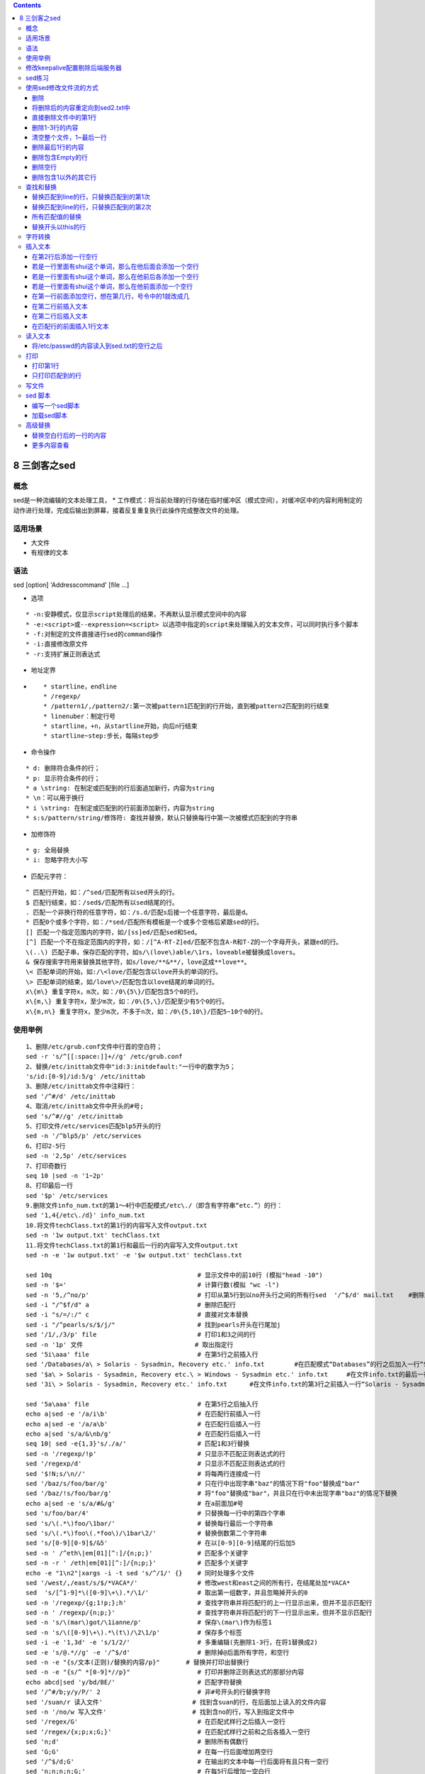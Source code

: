 .. contents::
   :depth: 3
..

8 三剑客之sed
=============

概念
----

sed是一种流编辑的文本处理工具， \*
工作模式：将当前处理的行存储在临时缓冲区（模式空间），对缓冲区中的内容利用制定的动作进行处理，完成后输出到屏幕，接着反复重复执行此操作完成整改文件的处理。

适用场景
--------

-  大文件
-  有规律的文本

语法
----

sed [option] 'Addresscommand' [file ...]

-  选项

::

        * -n:安静模式，仅显示script处理后的结果，不再默认显示模式空间中的内容
        * -e:<script>或--expression=<script> 以选项中指定的script来处理输入的文本文件，可以同时执行多个脚本
        * -f:对制定的文件直接进行sed的command操作
        * -i:直接修改原文件
        * -r:支持扩展正则表达式

-  地址定界
-  ::

       * startline，endline
       * /regexp/
       * /pattern1/,/pattern2/:第一次被pattern1匹配到的行开始，直到被pattern2匹配到的行结束
       * linenuber：制定行号
       * startline，+n，从startline开始，向后n行结束
       * startline~step:步长，每隔step步

-  命令操作

::

        * d: 删除符合条件的行；
        * p: 显示符合条件的行；
        * a \string: 在制定或匹配到的行后面追加新行，内容为string
        * \n：可以用于换行
        * i \string: 在制定或匹配到的行前面添加新行，内容为string
        * s:s/pattern/string/修饰符: 查找并替换，默认只替换每行中第一次被模式匹配到的字符串

-  加修饰符

::

        * g: 全局替换
        * i: 忽略字符大小写

-  匹配元字符：

::

    ^ 匹配行开始，如：/^sed/匹配所有以sed开头的行。
    $ 匹配行结束，如：/sed$/匹配所有以sed结尾的行。
    . 匹配一个非换行符的任意字符，如：/s.d/匹配s后接一个任意字符，最后是d。
    * 匹配0个或多个字符，如：/*sed/匹配所有模板是一个或多个空格后紧跟sed的行。
    [] 匹配一个指定范围内的字符，如/[ss]ed/匹配sed和Sed。
    [^] 匹配一个不在指定范围内的字符，如：/[^A-RT-Z]ed/匹配不包含A-R和T-Z的一个字母开头，紧跟ed的行。
    \(..\) 匹配子串，保存匹配的字符，如s/\(love\)able/\1rs，loveable被替换成lovers。
    & 保存搜索字符用来替换其他字符，如s/love/**&**/，love这成**love**。
    \< 匹配单词的开始，如:/\<love/匹配包含以love开头的单词的行。
    \> 匹配单词的结束，如/love\>/匹配包含以love结尾的单词的行。
    x\{m\} 重复字符x，m次，如：/0\{5\}/匹配包含5个0的行。
    x\{m,\} 重复字符x，至少m次，如：/0\{5,\}/匹配至少有5个0的行。
    x\{m,n\} 重复字符x，至少m次，不多于n次，如：/0\{5,10\}/匹配5~10个0的行。

使用举例
--------

::

    1、删除/etc/grub.conf文件中行首的空白符；
    sed -r 's/^[[:space:]]+//g' /etc/grub.conf
    2、替换/etc/inittab文件中"id:3:initdefault:"一行中的数字为5；
    's/id:[0-9]/id:5/g' /etc/inittab
    3、删除/etc/inittab文件中注释行：
    sed '/^#/d' /etc/inittab
    4、取消/etc/inittab文件中开头的#号;
    sed 's/^#//g' /etc/inittab
    5、打印文件/etc/services匹配blp5开头的行
    sed -n '/^blp5/p' /etc/services
    6、打印2-5行
    sed -n '2,5p' /etc/services
    7、打印奇数行
    seq 10 |sed -n '1~2p'
    8、打印最后一行
    sed '$p' /etc/services
    9.删除文件info_num.txt的第1～4行中匹配模式/etc\./（即含有字符串“etc.”）的行：
    sed '1,4{/etc\./d}' info_num.txt
    10.将文件techClass.txt的第1行的内容写入文件output.txt
    sed -n '1w output.txt' techClass.txt
    11.将文件techClass.txt的第1行和最后一行的内容写入文件output.txt
    sed -n -e '1w output.txt' -e '$w output.txt' techClass.txt

    sed 10q                                       # 显示文件中的前10行 (模拟"head -10")
    sed -n '$='                                   # 计算行数(模拟 "wc -l")
    sed -n '5,/^no/p'                             # 打印从第5行到以no开头行之间的所有行sed  '/^$/d' mail.txt    #删除空行                   
    sed -i "/^$f/d" a     　　                  　 # 删除匹配行
    sed -i "s/=/:/" c                             # 直接对文本替换
    sed -i "/^pearls/s/$/j/"                      # 找到pearls开头在行尾加j
    sed '/1/,/3/p' file                           # 打印1和3之间的行
    sed -n '1p' 文件                              # 取出指定行
    sed '5i\aaa' file                             # 在第5行之前插入行
    sed '/Databases/a\ > Solaris - Sysadmin, Recovery etc.' info.txt        #在匹配模式“Databases”的行之后加入一行“Solaris-Sysadmin, Recovery etc.”
    sed '$a\ > Solaris - Sysadmin, Recovery etc.\ > Windows - Sysadmin etc.' info.txt     #在文件info.txt的最后一行之后添加两行内容
    sed '3i\ > Solaris - Sysadmin, Recovery etc.' info.txt      #在文件info.txt的第3行之前插入一行“Solaris - Sysadmin, Recovery etc.”

    sed '5a\aaa' file                             # 在第5行之后抽入行
    echo a|sed -e '/a/i\b'                        # 在匹配行前插入一行
    echo a|sed -e '/a/a\b'                        # 在匹配行后插入一行
    echo a|sed 's/a/&\nb/g'                       # 在匹配行后插入一行
    seq 10| sed -e{1,3}'s/./a/'                   # 匹配1和3行替换
    sed -n '/regexp/!p'                           # 只显示不匹配正则表达式的行
    sed '/regexp/d'                               # 只显示不匹配正则表达式的行
    sed '$!N;s/\n//'                              # 将每两行连接成一行
    sed '/baz/s/foo/bar/g'                        # 只在行中出现字串"baz"的情况下将"foo"替换成"bar"
    sed '/baz/!s/foo/bar/g'                       # 将"foo"替换成"bar"，并且只在行中未出现字串"baz"的情况下替换
    echo a|sed -e 's/a/#&/g'                      # 在a前面加#号
    sed 's/foo/bar/4'                             # 只替换每一行中的第四个字串
    sed 's/\(.*\)foo/\1bar/'                      # 替换每行最后一个字符串
    sed 's/\(.*\)foo\(.*foo\)/\1bar\2/'           # 替换倒数第二个字符串
    sed 's/[0-9][0-9]$/&5'                        # 在以[0-9][0-9]结尾的行后加5
    sed -n ' /^eth\|em[01][^:]/{n;p;}'            # 匹配多个关键字
    sed -n -r ' /eth|em[01][^:]/{n;p;}'           # 匹配多个关键字
    echo -e "1\n2"|xargs -i -t sed 's/^/1/' {}    # 同时处理多个文件
    sed '/west/,/east/s/$/*VACA*/'                # 修改west和east之间的所有行，在结尾处加*VACA*
    sed  's/[^1-9]*\([0-9]\+\).*/\1/'             # 取出第一组数字，并且忽略掉开头的0
    sed -n '/regexp/{g;1!p;};h'                   # 查找字符串并将匹配行的上一行显示出来，但并不显示匹配行
    sed -n ' /regexp/{n;p;}'                      # 查找字符串并将匹配行的下一行显示出来，但并不显示匹配行
    sed -n 's/\(mar\)got/\1ianne/p'               # 保存\(mar\)作为标签1
    sed -n 's/\([0-9]\+\).*\(t\)/\2\1/p'          # 保存多个标签
    sed -i -e '1,3d' -e 's/1/2/'                  # 多重编辑(先删除1-3行，在将1替换成2)
    sed -e 's/@.*//g' -e '/^$/d'                  # 删除掉@后面所有字符，和空行
    sed -n -e "{s/文本(正则)/替换的内容/p}"       # 替换并打印出替换行
    sed -n -e "{s/^ *[0-9]*//p}"                  # 打印并删除正则表达式的那部分内容
    echo abcd|sed 'y/bd/BE/'                      # 匹配字符替换
    sed '/^#/b;y/y/P/' 2                          # 非#号开头的行替换字符
    sed '/suan/r 读入文件'                        # 找到含suan的行，在后面加上读入的文件内容
    sed -n '/no/w 写入文件'                       # 找到含no的行，写入到指定文件中
    sed '/regex/G'                                # 在匹配式样行之后插入一空行
    sed '/regex/{x;p;x;G;}'                       # 在匹配式样行之前和之后各插入一空行
    sed 'n;d'                                     # 删除所有偶数行
    sed 'G;G'                                     # 在每一行后面增加两空行
    sed '/^$/d;G'                                 # 在输出的文本中每一行后面将有且只有一空行
    sed 'n;n;n;n;G;'                              # 在每5行后增加一空白行
    sed -n '5~5p'                                 # 只打印行号为5的倍数
    seq 1 30|sed  '5~5s/.*/a/'                    # 倍数行执行替换
    sed -n '3,${p;n;n;n;n;n;n;}'                  # 从第3行开始，每7行显示一次
    sed -n 'h;n;G;p'                              # 奇偶调换
    seq 1 10|sed '1!G;h;$!d'                      # 倒叙排列
    ls -l|sed -n '/^.rwx.*/p'                     # 查找属主权限为7的文件
    sed = filename | sed 'N;s/\n/\t/'             # 为文件中的每一行进行编号(简单的左对齐方式)
    sed 's/^[ \t]*//'                             # 将每一行前导的"空白字符"(空格，制表符)删除,使之左对齐
    sed 's/^[ \t]*//;s/[ \t]*$//'                 # 将每一行中的前导和拖尾的空白字符删除
    sed '/{abc,def\}\/\[111,222]/s/^/00000/'      # 匹配需要转行的字符: } / [
    echo abcd\\nabcde |sed 's/\\n/@/g' |tr '@' '\n'        # 将换行符转换为换行
    cat tmp|awk '{print $1}'|sort -n|sed -n '$p'           # 取一列最大值
    sed -n '{s/^[^\/]*//;s/\:.*//;p}' /etc/passwd          # 取用户家目录(匹配不为/的字符和匹配:到结尾的字符全部删除)
    sed = filename | sed 'N;s/^/      /; s/ *\(.\{6,\}\)\n/\1   /'   # 对文件中的所有行编号(行号在左，文字右端对齐)
    /sbin/ifconfig |sed 's/.*inet addr:\(.*\) Bca.*/\1/g' |sed -n '/eth/{n;p}'   # 取所有I


    $ echo this is an example | sed 's/\w\+/[&]/g'      #正则表达式 \w\+ 匹配每一个单词，然后我们用 [&] 替换它
    [this] [is] [an] [example]

    $ echo seven EIGHT | sed 's/\([a-z]\+\) \([A-Z]\+\)/\2 \1/' #正则将位置进行调换 \1第一个子串 \2第二个子串
    EIGHT seven

    类似如下:
    $ echo hujianli shell | awk '{print $2,$1}'
    shell hujianli


    # 组合多个表达式
    $ echo abc|sed 's/a/A/'|sed 's/c/C/'
    AbC

    $ echo abc|sed 's/a/A/;s/c/C/'
    AbC

    $ echo abc|sed -e's/a/A/' -e 's/c/C/'
    AbC

    # 引用
    $ text=hujianli
    $ echo hujianli hello world |sed "s/${text}/HJL/"
    HJL hello world

修改keepalive配置剔除后端服务器
-------------------------------

::

    sed -i '/real_server.*10.0.1.158.*8888/,+8 s/^/#/' keepalived.conf
    sed -i '/real_server.*10.0.1.158.*8888/,+8 s/^#//' keepalived.conf

sed练习
-------

修改源文件本身则需要使用“-i”参数

使用sed修改文件流的方式
-----------------------

::

    使用-e 参数和分号连接多编辑命令
    [root@localhost ~]# cat sed.txt 
    this is line 1,this is First line
    this is line 2,the Second line,Empty line followed
    this is line 4 ,this is Third line 
    this is line 5 this is fifth line


    [root@localhost ~]# sed -e 's/this/That/g' -e 's/line/LINE/g' sed.txt 
    That is LINE 1,That is First LINE
    That is LINE 2,the Second LINE,Empty LINE followed
    That is LINE 4 ,That is Third LINE 
    That is LINE 5 That is fifth LINE


    [root@localhost ~]# sed 's/this/That/g;s/line/LINE/g' sed.txt 
    That is LINE 1,That is First LINE
    That is LINE 2,the Second LINE,Empty LINE followed
    That is LINE 4 ,That is Third LINE 
    That is LINE 5 That is fifth LINE

删除
~~~~

::

    [root@localhost ~]# sed '1d' sed.txt 
    this is line 2,the Second line,Empty line followed
    this is line 4 ,this is Third line 
    this is line 5 this is fifth line

将删除后的内容重定向到sed2.txt中
~~~~~~~~~~~~~~~~~~~~~~~~~~~~~~~~

::

    [root@localhost ~]# sed '1d' sed.txt > sed2.txt 
    [root@localhost ~]# cat sed2.txt 
    this is line 2,the Second line,Empty line followed
    this is line 4 ,this is Third line 
    this is line 5 this is fifth line

直接删除文件中的第1行
~~~~~~~~~~~~~~~~~~~~~

::

    [root@localhost ~]# sed -i '1d' sed.txt 
    [root@localhost ~]# cat sed.txt 
    this is line 2,the Second line,Empty line followed
    this is line 4 ,this is Third line 
    this is line 5 this is fifth line

删除1-3行的内容
~~~~~~~~~~~~~~~

::

    [root@localhost ~]# cat sed1.txt 
    this is line 1,this is First line
    this is line 2,the Second line,Empty line followed
    this is line 4 ,this is Third line 
    this is line 5 this is fifth line

    [root@localhost ~]# sed '1,3d' sed1.txt 
    this is line 5 this is fifth line

清空整个文件，1~最后一行
~~~~~~~~~~~~~~~~~~~~~~~~

::

    [root@localhost ~]# sed '1,$d' sed.txt 

删除最后1行的内容
~~~~~~~~~~~~~~~~~

::

    [root@localhost ~]# cat sed.txt 
    this is line 2,the Second line,Empty line followed
    this is line 4 ,this is Third line 
    this is line 5 this is fifth line

    [root@localhost ~]# sed '$d' sed.txt 
    this is line 2,the Second line,Empty line followed
    this is line 4 ,this is Third line 

删除包含Empty的行
~~~~~~~~~~~~~~~~~

::

    [root@localhost ~]# sed '/Empty/d' sed1.txt 
    this is line 1,this is First line
    this is line 4 ,this is Third line 
    this is line 5 this is fifth line

删除空行
~~~~~~~~

::

    [root@localhost ~]# sed '/^$/d' sed.txt 

删除包含1以外的其它行
~~~~~~~~~~~~~~~~~~~~~

::

    [root@localhost ~]# sed '1!d' sed1.txt 
    this is line 1,this is First line

查找和替换
----------

替换匹配到line的行，只替换匹配到的第1次
~~~~~~~~~~~~~~~~~~~~~~~~~~~~~~~~~~~~~~~

::

    [root@localhost ~]# sed 's/line/LINE/' sed.txt 
    this is LINE 1,this is First line
    this is LINE 2,the Second line,Empty line followed
    this is LINE 4 ,this is Third line 
    this is LINE 5 this is fifth line

替换匹配到line的行，只替换匹配到的第2次
~~~~~~~~~~~~~~~~~~~~~~~~~~~~~~~~~~~~~~~

::

    [root@localhost ~]# sed 's/line/LINE/2' sed.txt 
    this is line 1,this is First LINE
    this is line 2,the Second LINE,Empty line followed
    this is line 4 ,this is Third LINE 
    this is line 5 this is fifth LINE

所有匹配值的替换
~~~~~~~~~~~~~~~~

::

    [root@localhost ~]# sed 's/line/LINE/g' sed.txt 
    this is LINE 1,this is First LINE
    this is LINE 2,the Second LINE,Empty LINE followed
    this is LINE 4 ,this is Third LINE 
    this is LINE 5 this is fifth LINE

替换开头以this的行
~~~~~~~~~~~~~~~~~~

::

    [root@localhost ~]# sed 's/^this/that/' sed.txt 
    that is line 1,this is First line
    that is line 2,the Second line,Empty line followed
    that is line 4 ,this is Third line 
    that is line 5 this is fifth line

字符转换
--------

使用y命令可进行字符转换，其作用为将一系列字符逐个地变换为另外一系列字符，

::

    [root@localhost ~]# sed 'y/1245/ABCD/' sed.txt 
    this is line A,this is First line
    this is line B,the Second line,Empty line followed
    this is line C ,this is Third line 
    this is line D this is fifth line

插入文本
--------

在第2行后添加一行空行
~~~~~~~~~~~~~~~~~~~~~

::

    [root@localhost ~]# sed '2G' sed.txt 
    this is line 1,this is First line
    this is line 2,the Second line,Empty line followed

    this is line 4 ,this is Third line 
    this is line 5 this is fifth line

若是一行里面有shui这个单词，那么在他后面会添加一个空行
~~~~~~~~~~~~~~~~~~~~~~~~~~~~~~~~~~~~~~~~~~~~~~~~~~~~~~

::

    sed "/shui/G" tmp

若是一行里面有shui这个单词，那么在他前后各添加一个空行
~~~~~~~~~~~~~~~~~~~~~~~~~~~~~~~~~~~~~~~~~~~~~~~~~~~~~~

::

    sed "/shui/{x;p;x;G}" tmp

若是一行里面有shui这个单词，那么在他前面添加一个空行
~~~~~~~~~~~~~~~~~~~~~~~~~~~~~~~~~~~~~~~~~~~~~~~~~~~~

::

    sed "/shui/{x;p;x;}" tmp

在第一行前面添加空行，想在第几行，号令中的1就改成几
~~~~~~~~~~~~~~~~~~~~~~~~~~~~~~~~~~~~~~~~~~~~~~~~~~~

::

    sed '1{x;p;x;}' tmp

在第二行前插入文本
~~~~~~~~~~~~~~~~~~

::

    [root@localhost ~]# sed '2 i Insert' sed.txt 
    this is line 1,this is First line
    Insert
    this is line 2,the Second line,Empty line followed
    this is line 4 ,this is Third line 
    this is line 5 this is fifth line

在第二行后插入文本
~~~~~~~~~~~~~~~~~~

::

    [root@localhost ~]# sed '2 a Insert' sed.txt 
    this is line 1,this is First line
    this is line 2,the Second line,Empty line followed
    Insert
    this is line 4 ,this is Third line 
    this is line 5 this is fifth line

在匹配行的前面插入1行文本
~~~~~~~~~~~~~~~~~~~~~~~~~

::

    [root@localhost ~]# sed '/Second/i\Insert' sed.txt 
    this is line 1,this is First line
    Insert
    this is line 2,the Second line,Empty line followed
    this is line 4 ,this is Third line 
    this is line 5 this is fifth line

读入文本
--------

将/etc/passwd的内容读入到sed.txt的空行之后
~~~~~~~~~~~~~~~~~~~~~~~~~~~~~~~~~~~~~~~~~~

::

    [root@localhost ~]# sed '/^$/r /etc/passwd' sed.txt 
    this is line 1,this is First line
    this is line 2,the Second line,Empty line followed
    this is line 4 ,this is Third line 

    root:x:0:0:root:/root:/bin/bash
    bin:x:1:1:bin:/bin:/sbin/nologin
    daemon:x:2:2:daemon:/sbin:/sbin/nologin
    adm:x:3:4:adm:/var/adm:/sbin/nologin
    lp:x:4:7:lp:/var/spool/lpd:/sbin/nologin
    sync:x:5:0:sync:/sbin:/bin/sync
    shutdown:x:6:0:shutdown:/sbin:/sbin/shutdown
    halt:x:7:0:halt:/sbin:/sbin/halt
    mail:x:8:12:mail:/var/spool/mail:/sbin/nologin
    operator:x:11:0:operator:/root:/sbin/nologin
    games:x:12:100:games:/usr/games:/sbin/nologin
    ftp:x:14:50:FTP User:/var/ftp:/sbin/nologin
    nobody:x:99:99:Nobody:/:/sbin/nologin
    systemd-network:x:192:192:systemd Network Management:/:/sbin/nologin
    dbus:x:81:81:System message bus:/:/sbin/nologin
    polkitd:x:999:998:User for polkitd:/:/sbin/nologin
    libstoragemgmt:x:998:996:daemon account for libstoragemgmt:/var/run/lsm:/sbin/nologin
    amandabackup:x:33:6:Amanda user:/var/lib/amanda:/bin/bash
    rpc:x:32:32:Rpcbind Daemon:/var/lib/rpcbind:/sbin/nologin
    abrt:x:173:173::/etc/abrt:/sbin/nologin
    rpcuser:x:29:29:RPC Service User:/var/lib/nfs:/sbin/nologin
    nfsnobody:x:65534:65534:Anonymous NFS User:/var/lib/nfs:/sbin/nologin
    tss:x:59:59:Account used by the trousers package to sandbox the tcsd daemon:/dev/null:/sbin/nologin
    colord:x:997:994:User for colord:/var/lib/colord:/sbin/nologin
    pcp:x:996:993:Performance Co-Pilot:/var/lib/pcp:/sbin/nologin
    sshd:x:74:74:Privilege-separated SSH:/var/empty/sshd:/sbin/nologin
    postfix:x:89:89::/var/spool/postfix:/sbin/nologin
    chrony:x:995:992::/var/lib/chrony:/sbin/nologin
    ntp:x:38:38::/etc/ntp:/sbin/nologin
    tcpdump:x:72:72::/:/sbin/nologin
    oprofile:x:16:16:Special user account to be used by OProfile:/var/lib/oprofile:/sbin/nologin
    hujianli:x:1000:1000:hujianli:/home/hujianli:/bin/bash
    nginx:x:994:991:Nginx web server:/var/lib/nginx:/sbin/nologin
    mysql:x:1001:1001::/home/mysql:/sbin/nologin
    apache:x:48:48:Apache:/usr/share/httpd:/sbin/nologin
    ixdba:x:1002:1002::/home/ixdba:/bin/bash
    ixdba1:x:1003:1003::/ixdba/ixdba1:/bin/bash
    ixdba2:x:1004:1004::/ixdba/ixdba2:/sbin/nologin
    this is line 5 this is fifth line

打印
----

打印第1行
~~~~~~~~~

::

    [root@localhost ~]# sed -n '1p' sed.txt 
    this is line 1,this is First line

只打印匹配到的行
~~~~~~~~~~~~~~~~

::

    [root@localhost ~]# sed -n 's/the/THE/p' sed.txt 
    this is line 2,THE Second line,Empty line followed

写文件
------

::

    ## 将匹配打印到的内容输出到 output文件中
    [root@localhost ~]# sed -n '1,2 w output' sed.txt 
    [root@localhost ~]# cat output 
    this is line 1,this is First line
    this is line 2,the Second line,Empty line followed

sed 脚本
--------

编写一个sed脚本
~~~~~~~~~~~~~~~

::

    [root@localhost ~]# cat sed.rules 
    s/this/THAT/g
    /^$/d

加载sed脚本
~~~~~~~~~~~

::

    [root@localhost ~]# sed -f sed.rules sed.txt 
    THAT is line 1,THAT is First line
    THAT is line 2,the Second line,Empty line followed
    THAT is line 4 ,THAT is Third line 
    THAT is line 5 THAT is fifth line

高级替换
--------

替换空白行后的一行的内容
~~~~~~~~~~~~~~~~~~~~~~~~

::

    [root@localhost ~]# sed '/^$/{n;s/line/LINE/g}' sed.txt 
    this is line 1,this is First line
    this is line 2,the Second line,Empty line followed

    this is LINE 4 ,this is Third LINE 
    this is line 5 this is fifth line

更多内容查看
~~~~~~~~~~~~

http://shouce.jb51.net/shell/

https://www.cnblogs.com/derek1184405959/p/11111530.html
